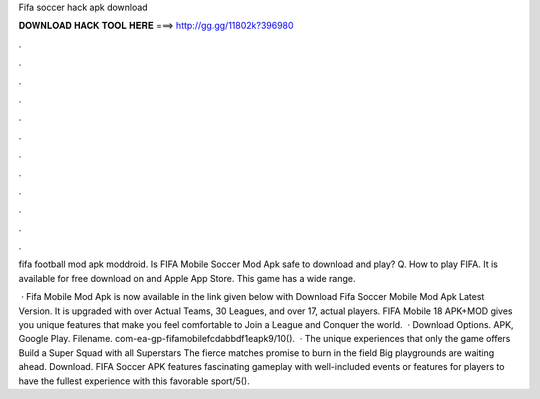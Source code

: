 Fifa soccer hack apk download



𝐃𝐎𝐖𝐍𝐋𝐎𝐀𝐃 𝐇𝐀𝐂𝐊 𝐓𝐎𝐎𝐋 𝐇𝐄𝐑𝐄 ===> http://gg.gg/11802k?396980



.



.



.



.



.



.



.



.



.



.



.



.

fifa football mod apk moddroid. Is FIFA Mobile Soccer Mod Apk safe to download and play? Q. How to play FIFA. It is available for free download on  and Apple App Store. This game has a wide range.

 · Fifa Mobile Mod Apk is now available in the link given below with Download Fifa Soccer Mobile Mod Apk Latest Version. It is upgraded with over Actual Teams, 30 Leagues, and over 17, actual players. FIFA Mobile 18 APK+MOD gives you unique features that make you feel comfortable to Join a League and Conquer the world.  · Download Options. APK, Google Play. Filename. com-ea-gp-fifamobilefcdabbdf1eapk9/10().  · The unique experiences that only the game offers Build a Super Squad with all Superstars The fierce matches promise to burn in the field Big playgrounds are waiting ahead. Download. FIFA Soccer APK features fascinating gameplay with well-included events or features for players to have the fullest experience with this favorable sport/5().
